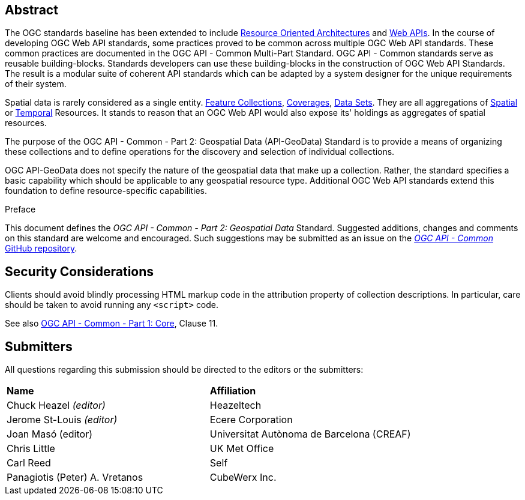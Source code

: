 [abstract]
== Abstract

The OGC standards baseline has been extended to include https://en.wikipedia.org/wiki/Resource-oriented_architecture[Resource Oriented Architectures] and https://portal.ogc.org/files/?artifact_id=71776&version=1[Web APIs]. In the course of developing OGC Web API standards, some practices proved to be common across multiple OGC Web API standards. These common practices are documented in the OGC API - Common Multi-Part Standard. OGC API - Common standards serve as reusable building-blocks. Standards developers can use these building-blocks in the construction of OGC Web API Standards. The result is a modular suite of coherent API standards which can be adapted by a system designer for the unique requirements of their system.

Spatial data is rarely considered as a single entity. <<feature-collection-definition,Feature Collections>>, <<coverage-definition,Coverages>>, <<dataset-definition,Data Sets>>. They are all aggregations of <<spatial-thing-definition,Spatial>> or <<temporal-thing-definition,Temporal>> Resources. It stands to reason that an OGC Web API would also expose its' holdings as aggregates of spatial resources.

The purpose of the OGC API - Common - Part 2: Geospatial Data (API-GeoData) Standard is to provide a means of organizing these collections and to define operations for the discovery and selection of individual collections. 

OGC API-GeoData does not specify the nature of the geospatial data that make up a collection. Rather, the standard specifies a basic capability which should be applicable to any geospatial resource type. Additional OGC Web API standards extend this foundation to define resource-specific capabilities.


////
== Keywords

Keywords inserted here automatically by Metanorma
////


.Preface

This document defines the _OGC API - Common - Part 2: Geospatial Data_ Standard. Suggested additions, changes and comments on this standard are welcome and encouraged. Such suggestions may be submitted as an issue on the https://github.com/opengeospatial/ogcapi-common/issues[_OGC API - Common_ GitHub repository].

////
*OGC Declaration*
////

////
[THIS TEXT IS ALREADY ADDED AUTOMATICALLY IN THE FRONTISPIECE OF ALL OGC DOUCMENTS]

Attention is drawn to the possibility that some of the elements of this document may be the subject of patent rights. The Open Geospatial Consortium shall not be held responsible for identifying any or all such patent rights.

Recipients of this document are requested to submit, with their comments, notification of any relevant patent claims or other intellectual property rights of which they may be aware that might be infringed by any implementation of the standard set forth in this document, and to provide supporting documentation.
////

== Security Considerations

Clients should avoid blindly processing HTML markup code in the attribution property of collection descriptions.
In particular, care should be taken to avoid running any `<script>` code.

See also <<OAComm,OGC API - Common - Part 1: Core>>, Clause 11.


[.preface]
== Submitters

All questions regarding this submission should be directed to the editors or the submitters:

|===
|*Name* |*Affiliation*
|Chuck Heazel _(editor)_ |Heazeltech
|Jerome St-Louis _(editor)_ |Ecere Corporation
|Joan Masó (editor) | Universitat Autònoma de Barcelona (CREAF)
|Chris Little |UK Met Office
|Carl Reed |Self
|Panagiotis (Peter) A. Vretanos |CubeWerx Inc.
|===
